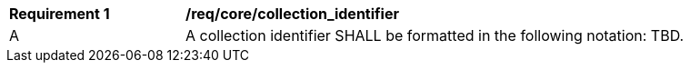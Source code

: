 [[req_core_collection_identifier]]
[width="90%",cols="2,6a"]
|===
^|*Requirement {counter:req-id}* |*/req/core/collection_identifier*
^|A |A collection identifier SHALL be formatted in the following notation: TBD.
|===
